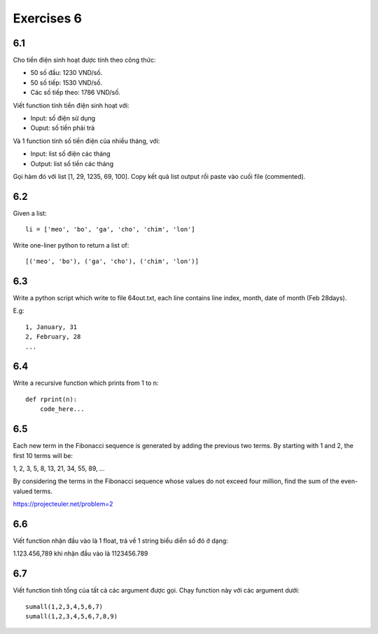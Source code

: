 Exercises 6
===========

6.1
---

Cho tiền điện sinh hoạt được tính theo công thức:

- 50 số đầu: 1230 VND/số.

- 50 số tiếp: 1530 VND/số.

- Các số tiếp theo: 1786 VND/số.

Viết function tính tiền điện sinh hoạt với:

- Input: số điện sử dụng

- Ouput: số tiền phải trả

Và 1 function tính số tiền điện của nhiều tháng, với:

- Input: list số điện các tháng
- Output: list số tiền các tháng

Gọi hàm đó với list [1, 29, 1235, 69, 100]. Copy kết quả list output rồi
paste vào cuối file (commented).

6.2
---

Given a list::

  li = ['meo', 'bo', 'ga', 'cho', 'chim', 'lon']

Write one-liner python to return a list of::

   [('meo', 'bo'), ('ga', 'cho'), ('chim', 'lon')]

6.3
---

Write a python script which write to file 64out.txt, each line contains line
index, month, date of month (Feb 28days).

E.g::

  1, January, 31
  2, February, 28
  ...

6.4
---

Write a recursive function which prints from 1 to n::

  def rprint(n):
      code_here...

6.5
---

Each new term in the Fibonacci sequence is generated by adding the previous two
terms. By starting with 1 and 2, the first 10 terms will be:

1, 2, 3, 5, 8, 13, 21, 34, 55, 89, ...

By considering the terms in the Fibonacci sequence whose values do not exceed
four million, find the sum of the even-valued terms.

https://projecteuler.net/problem=2

6.6
---

Viết function nhận đầu vào là 1 float, trả về 1 string biểu diễn số đó ở dạng:

1.123.456,789 khi nhận đầu vào là 1123456.789

6.7
---

Viết function tính tổng của tất cả các argument được gọi. Chạy function này với
các argument dưới::

  sumall(1,2,3,4,5,6,7)
  sumall(1,2,3,4,5,6,7,8,9)
